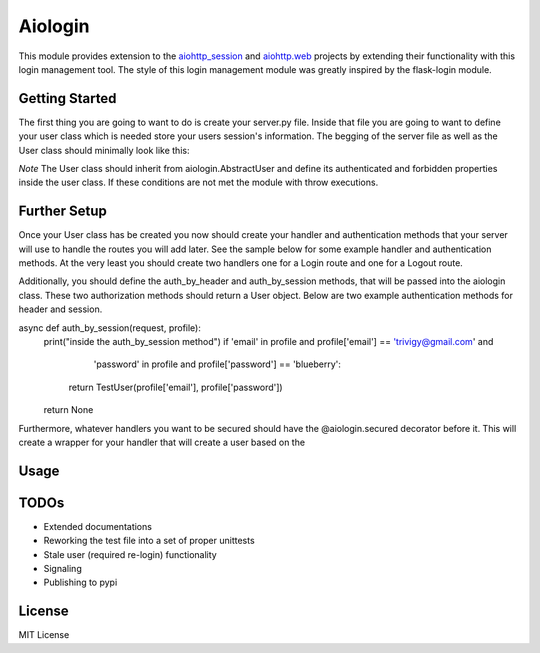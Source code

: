 ========
Aiologin
========

This module provides extension to the `aiohttp_session <http://aiohttp-session.
readthedocs.io/en/latest>`_ and `aiohttp.web <https://aiohttp.readthedocs.io/en/
latest/web.html>`_ projects by extending their functionality with this login
management tool. The style of this login management module was greatly inspired
by the flask-login module.


Getting Started
-----
The first thing you are going to want to do is create your server.py file.
Inside that file you are going to want to define your user class which is needed
store your users session's information. The begging of the server file as well
as the User class should minimally look like this:

.. code:: Python
    #!/usr/bin/python3

    import asyncio
    from urllib.parse import parse_qs

    from aiohttp import web
    from aiohttp_session import session_middleware, SimpleCookieStorage

    import aiologin
    class User(aiologin.AbstractUser):
    def __init__(self, email, password):
        print("user class made")
        self.email = email
        self.password = password

    @property
    def authenticated(self):
        return True

    @property
    def forbidden(self):
        return False
*Note* The User class should inherit from aiologin.AbstractUser
and define its authenticated and forbidden properties inside the user class. If
these conditions are not met the module with throw executions.

Further Setup
-----
Once your User class has be created you now should create your handler and
authentication methods that your server will use to handle the routes you will
add later. See the sample below for some example handler and authentication
methods. At the very least you should create two handlers one for a Login route
and one for a Logout route.

Additionally, you should define the auth_by_header and auth_by_session methods,
that will be passed into the aiologin class. These two authorization methods
should return a User object. Below are two example authentication methods for
header and session.

.. code:: Python
    async def auth_by_header(request, key):
    print("inside the auth_by_header method")
    if key == '1234567890':
        return TestUser('Test@User.com', 'foobar')
    return None

async def auth_by_session(request, profile):
    print("inside the auth_by_session method")
    if 'email' in profile and profile['email'] == 'trivigy@gmail.com' and \
            'password' in profile and profile['password'] == 'blueberry':
        return TestUser(profile['email'], profile['password'])
    return None

Furthermore, whatever handlers you want to be secured should have the
@aiologin.secured decorator before it. This will create a wrapper for your
handler that will create a user based on the

Usage
-----

.. code:: Python
    @aiologin.secured
    async def handler(request):
        print(await request.aiologin.current_user())
        return web.Response(body=b'OK')

    async def login(request):
        await request.aiologin.login(User())
        return web.Response()

    async def logout(request):
        await request.aiologin.logout()
        return web.Response()

    async def init(loop):
        app = web.Application(middlewares=[
            session_middleware(SimpleCookieStorage())
        ])

        aiologin.setup(app, User)

        app.router.add_route('GET', '/', handler)
        app.router.add_route('GET', '/login', login)
        app.router.add_route('GET', '/logout', logout)
        srv = await loop.create_server(
            app.make_handler(), '0.0.0.0', 8080)
        return srv


    loop = asyncio.get_event_loop()
    loop.run_until_complete(init(loop))
    try:
        loop.run_forever()
    except KeyboardInterrupt:
        pass

TODOs
-----

- Extended documentations
- Reworking the test file into a set of proper unittests
- Stale user (required re-login) functionality
- Signaling
- Publishing to pypi

License
-------

MIT License
